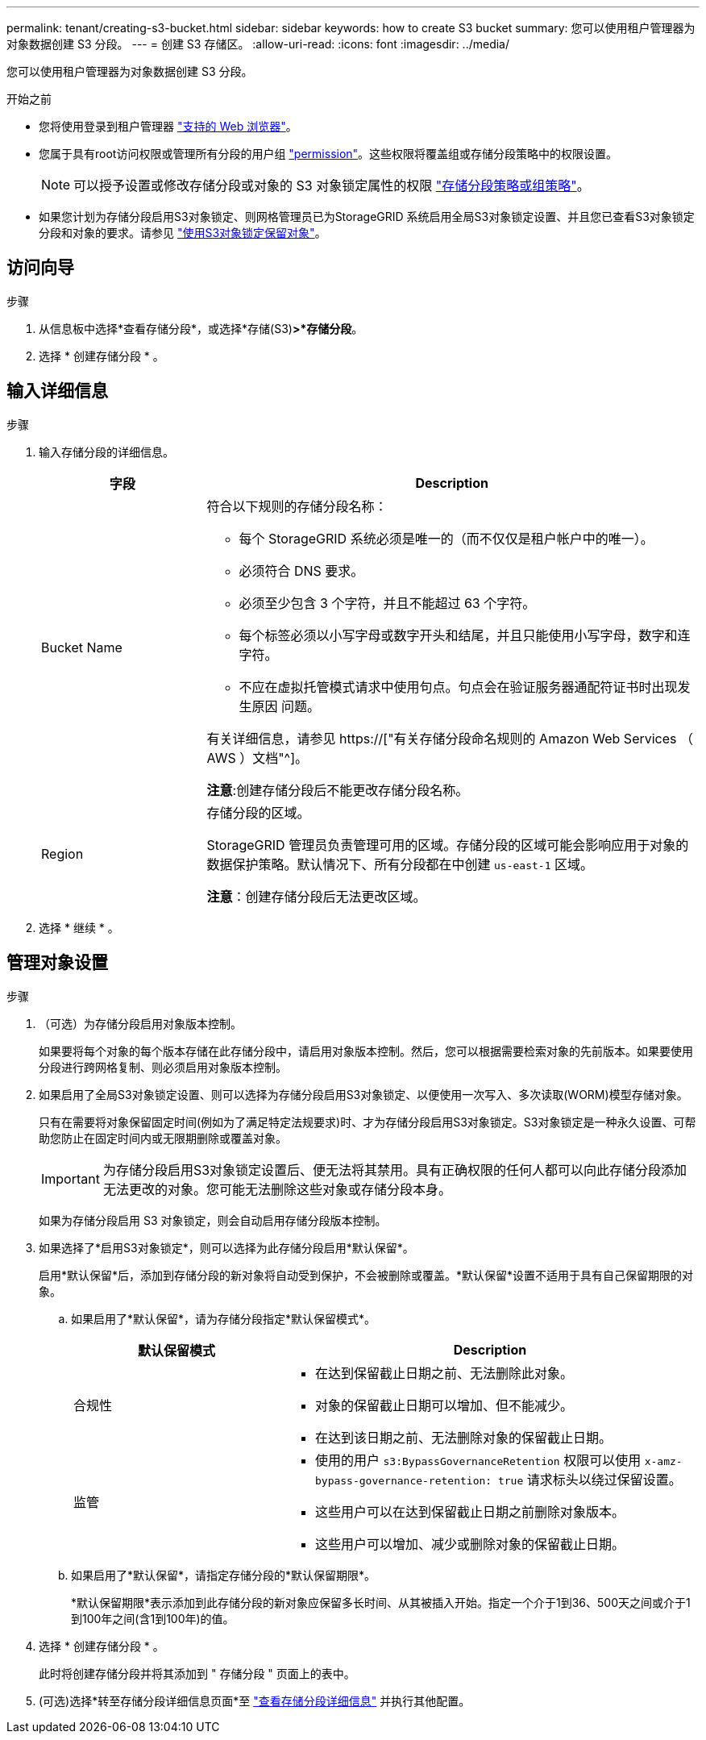 ---
permalink: tenant/creating-s3-bucket.html 
sidebar: sidebar 
keywords: how to create S3 bucket 
summary: 您可以使用租户管理器为对象数据创建 S3 分段。 
---
= 创建 S3 存储区。
:allow-uri-read: 
:icons: font
:imagesdir: ../media/


[role="lead"]
您可以使用租户管理器为对象数据创建 S3 分段。

.开始之前
* 您将使用登录到租户管理器 link:../admin/web-browser-requirements.html["支持的 Web 浏览器"]。
* 您属于具有root访问权限或管理所有分段的用户组 link:tenant-management-permissions.html["permission"]。这些权限将覆盖组或存储分段策略中的权限设置。
+

NOTE: 可以授予设置或修改存储分段或对象的 S3 对象锁定属性的权限 link:../s3/bucket-and-group-access-policies.html["存储分段策略或组策略"]。

* 如果您计划为存储分段启用S3对象锁定、则网格管理员已为StorageGRID 系统启用全局S3对象锁定设置、并且您已查看S3对象锁定分段和对象的要求。请参见 link:using-s3-object-lock.html["使用S3对象锁定保留对象"]。




== 访问向导

.步骤
. 从信息板中选择*查看存储分段*，或选择*存储(S3)*>*存储分段*。
. 选择 * 创建存储分段 * 。




== 输入详细信息

.步骤
. 输入存储分段的详细信息。
+
[cols="1a,3a"]
|===
| 字段 | Description 


 a| 
Bucket Name
 a| 
符合以下规则的存储分段名称：

** 每个 StorageGRID 系统必须是唯一的（而不仅仅是租户帐户中的唯一）。
** 必须符合 DNS 要求。
** 必须至少包含 3 个字符，并且不能超过 63 个字符。
** 每个标签必须以小写字母或数字开头和结尾，并且只能使用小写字母，数字和连字符。
** 不应在虚拟托管模式请求中使用句点。句点会在验证服务器通配符证书时出现发生原因 问题。


有关详细信息，请参见 https://["有关存储分段命名规则的 Amazon Web Services （ AWS ）文档"^]。

*注意*:创建存储分段后不能更改存储分段名称。



 a| 
Region
 a| 
存储分段的区域。

StorageGRID 管理员负责管理可用的区域。存储分段的区域可能会影响应用于对象的数据保护策略。默认情况下、所有分段都在中创建 `us-east-1` 区域。

*注意*：创建存储分段后无法更改区域。

|===
. 选择 * 继续 * 。




== 管理对象设置

.步骤
. （可选）为存储分段启用对象版本控制。
+
如果要将每个对象的每个版本存储在此存储分段中，请启用对象版本控制。然后，您可以根据需要检索对象的先前版本。如果要使用分段进行跨网格复制、则必须启用对象版本控制。

. 如果启用了全局S3对象锁定设置、则可以选择为存储分段启用S3对象锁定、以便使用一次写入、多次读取(WORM)模型存储对象。
+
只有在需要将对象保留固定时间(例如为了满足特定法规要求)时、才为存储分段启用S3对象锁定。S3对象锁定是一种永久设置、可帮助您防止在固定时间内或无限期删除或覆盖对象。

+

IMPORTANT: 为存储分段启用S3对象锁定设置后、便无法将其禁用。具有正确权限的任何人都可以向此存储分段添加无法更改的对象。您可能无法删除这些对象或存储分段本身。

+
如果为存储分段启用 S3 对象锁定，则会自动启用存储分段版本控制。

. 如果选择了*启用S3对象锁定*，则可以选择为此存储分段启用*默认保留*。
+
启用*默认保留*后，添加到存储分段的新对象将自动受到保护，不会被删除或覆盖。*默认保留*设置不适用于具有自己保留期限的对象。

+
.. 如果启用了*默认保留*，请为存储分段指定*默认保留模式*。
+
[cols="1a,2a"]
|===
| 默认保留模式 | Description 


 a| 
合规性
 a| 
*** 在达到保留截止日期之前、无法删除此对象。
*** 对象的保留截止日期可以增加、但不能减少。
*** 在达到该日期之前、无法删除对象的保留截止日期。




 a| 
监管
 a| 
*** 使用的用户 `s3:BypassGovernanceRetention` 权限可以使用 `x-amz-bypass-governance-retention: true` 请求标头以绕过保留设置。
*** 这些用户可以在达到保留截止日期之前删除对象版本。
*** 这些用户可以增加、减少或删除对象的保留截止日期。


|===
.. 如果启用了*默认保留*，请指定存储分段的*默认保留期限*。
+
*默认保留期限*表示添加到此存储分段的新对象应保留多长时间、从其被插入开始。指定一个介于1到36、500天之间或介于1到100年之间(含1到100年)的值。



. 选择 * 创建存储分段 * 。
+
此时将创建存储分段并将其添加到 " 存储分段 " 页面上的表中。

. (可选)选择*转至存储分段详细信息页面*至 link:viewing-s3-bucket-details.html["查看存储分段详细信息"] 并执行其他配置。

